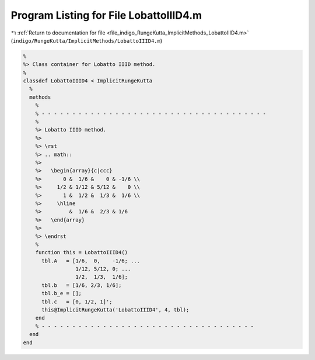 
.. _program_listing_file_indigo_RungeKutta_ImplicitMethods_LobattoIIID4.m:

Program Listing for File LobattoIIID4.m
=======================================

|exhale_lsh| :ref:`Return to documentation for file <file_indigo_RungeKutta_ImplicitMethods_LobattoIIID4.m>` (``indigo/RungeKutta/ImplicitMethods/LobattoIIID4.m``)

.. |exhale_lsh| unicode:: U+021B0 .. UPWARDS ARROW WITH TIP LEFTWARDS

.. code-block:: MATLAB

   %
   %> Class container for Lobatto IIID method.
   %
   classdef LobattoIIID4 < ImplicitRungeKutta
     %
     methods
       %
       % - - - - - - - - - - - - - - - - - - - - - - - - - - - - - - - - - - - - -
       %
       %> Lobatto IIID method.
       %>
       %> \rst
       %> .. math::
       %>
       %>   \begin{array}{c|ccc}
       %>       0 &  1/6 &    0 & -1/6 \\
       %>     1/2 & 1/12 & 5/12 &    0 \\
       %>       1 &  1/2 &  1/3 &  1/6 \\
       %>     \hline
       %>         &  1/6 &  2/3 & 1/6
       %>   \end{array}
       %>
       %> \endrst
       %
       function this = LobattoIIID4()
         tbl.A   = [1/6,  0,    -1/6; ...
                    1/12, 5/12, 0; ...
                    1/2,  1/3,  1/6];
         tbl.b   = [1/6, 2/3, 1/6];
         tbl.b_e = [];
         tbl.c   = [0, 1/2, 1]';
         this@ImplicitRungeKutta('LobattoIIID4', 4, tbl);
       end
       % - - - - - - - - - - - - - - - - - - - - - - - - - - - - - - - - - - -
     end
   end
